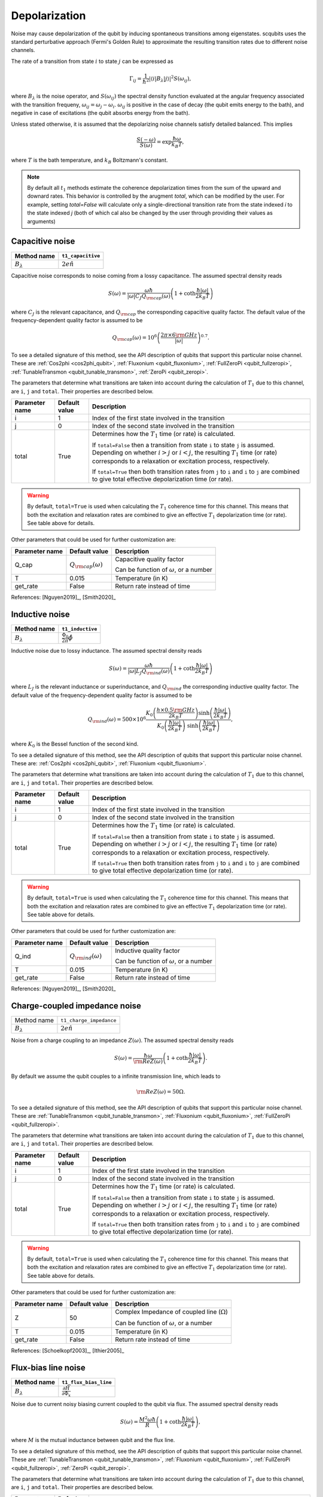 .. scqubits
   Copyright (C) 2017 and later, Jens Koch & Peter Groszkowski

Depolarization
================

Noise may cause depolarization of the qubit by inducing spontaneous transitions among eigenstates. scqubits uses the
standard perturbative approach (Fermi's Golden Rule) to approximate the resulting transition rates due to different
noise channels.

The rate of a transition from state :math:`i` to state :math:`j` can be expressed as

.. math::

   \Gamma_{ij} = \frac{1}{\hbar^2} |\langle i| B_{\lambda} |j \rangle|^2 S(\omega_{ij}),

where :math:`B_\lambda` is the noise operator, and :math:`S(\omega_{ij})` the spectral density function evaluated at
the angular frequency associated with the transition frequeny, :math:`\omega_{ij} = \omega_{j} - \omega_{i}`.
:math:`\omega_{ij}` is positive in the case of  decay (the qubit emits energy to the bath), and negative in case of
excitations (the qubit absorbs energy from the bath).

Unless stated otherwise, it is assumed that the depolarizing noise channels satisfy detailed balanced. This implies

.. math::

    \frac{S(-\omega)}{S(\omega)} = \exp{\frac{\hbar \omega}{k_B T}},

where :math:`T` is the bath temperature, and :math:`k_B` Boltzmann's constant.


.. note::

    By default all :math:`t_1` methods estimate the coherence depolarization times from the sum of the upward and downard rates.  
    This behavior is controlled by the arugment `total`, which can be modified by the user. For example, setting `total=False` 
    will calculate only a single-directional transition rate from the state indexed `i` to the state indexed `j` (both of which
    cal also be changed by the user through providing their values as arguments) 


Capacitive noise
-----------------------

+-------------------+--------------------+
| Method name       | ``t1_capacitive``  |
+===================+====================+
| :math:`B_\lambda` | :math:`2e \hat{n}` |
+-------------------+--------------------+

Capacitive noise corresponds to noise coming from a lossy capacitance. The assumed spectral density reads

.. math::

    S(\omega) = \frac{\omega \hbar}{|\omega| C_J Q_{\rm cap}(\omega)} \left(1 + \coth \frac{\hbar |\omega|}{2 k_B T} \right)

where :math:`C_J` is the relevant capacitance, and :math:`Q_{\rm cap}` the corresponding capacitive quality factor.
The default value of the frequency-dependent quality factor is assumed to be

.. math::

    Q_{\rm cap}(\omega) =  10^{6}  \left( \frac{2 \pi \times 6 {\rm GHz} }{ |\omega|} \right)^{0.7}. 

To see a detailed signature of this method, see the API description of qubits that support this particular noise channel. These are
:ref:`Cos2phi <cos2phi_qubit>`,
:ref:`Fluxonium <qubit_fluxonium>`, 
:ref:`FullZeroPi <qubit_fullzeropi>`, 
:ref:`TunableTransmon <qubit_tunable_transmon>`, 
:ref:`ZeroPi <qubit_zeropi>`.

The parameters that determine what transitions are taken into account during the calculation of :math:`T_1` due to this channel, 
are ``i``, ``j`` and ``total``. Their properties are described below. 

+----------------+---------------+----------------------------------------------------------------------------------+
| Parameter name | Default value | Description                                                                      |
+================+===============+==================================================================================+
| i              | 1             | Index of the first state involved in the transition                              |
+----------------+---------------+----------------------------------------------------------------------------------+
| j              | 0             | Index of the second state involved in the transition                             |
+----------------+---------------+----------------------------------------------------------------------------------+
| total          | True          | Determines how the :math:`T_1` time (or rate) is calculated.                     |
|                |               |                                                                                  |
|                |               | If ``total=False`` then a transition from state ``i`` to state ``j`` is assumed. |
|                |               | Depending on whether :math:`i>j` or :math:`i<j`, the resulting :math:`T_1`       |
|                |               | time (or rate) corresponds to a relaxation or excitation process, respectively.  |
|                |               |                                                                                  |
|                |               | If ``total=True`` then both transition rates from ``j`` to ``i``                 |
|                |               | and ``i`` to ``j`` are combined to give  total effective depolarization          |
|                |               | time (or rate).                                                                  |
+----------------+---------------+----------------------------------------------------------------------------------+


.. warning::

    By default, ``total=True`` is used when calculating the :math:`T_1` coherence time for this channel.
    This means that both the excitation and relaxation rates are combined to give an effective :math:`T_1` 
    depolarization time (or rate). See table above for details. 

Other parameters that could be used for further customization are:

+----------------+-----------------------------+------------------------------------------------+
| Parameter name | Default value               | Description                                    |
+================+=============================+================================================+
| Q_cap          | :math:`Q_{\rm cap}(\omega)` | Capacitive quality factor                      |
|                |                             |                                                |
|                |                             | Can be function of :math:`\omega`, or a number |
+----------------+-----------------------------+------------------------------------------------+
| T              | 0.015                       | Temperature (in K)                             |
+----------------+-----------------------------+------------------------------------------------+
| get_rate       | False                       | Return rate instead of time                    |
+----------------+-----------------------------+------------------------------------------------+


References: [Nguyen2019]_, [Smith2020]_  

Inductive noise
-----------------------

+-------------------+----------------------------------------+
| Method name       | ``t1_inductive``                       |
+===================+========================================+
| :math:`B_\lambda` | :math:`\frac{\Phi_0}{2\pi} \hat{\phi}` |
+-------------------+----------------------------------------+

Inductive noise due to lossy inductance. The assumed spectral density reads

.. math::

    S(\omega) = \frac{\omega \hbar}{|\omega| L_{J} Q_{\rm ind}(\omega)} \left(1 + \coth \frac{\hbar |\omega|}{2 k_B T} \right)

where :math:`L_J` is the relevant inductance or superinductance, and :math:`Q_{\rm ind}` the corresponding inductive
quality factor. The default value of the frequency-dependent quality factor is assumed to be

.. math::

    Q_{\rm ind}(\omega) =  500 \times 10^{6} \frac{ K_{0} \left( \frac{h \times 0.5 {\rm GHz}}{2 k_B T} \right) 
    \sinh \left( \frac{\hbar |\omega| }{2 k_B T} \right)}{K_{0} \left( \frac{\hbar |\omega|}{2 k_B T} \right)\
    \sinh \left( \frac{\hbar |\omega| }{2 k_B T} \right)},

where :math:`K_0` is the Bessel function of the second kind. 


To see a detailed signature of this method, see the API description of qubits that support this particular noise channel. These are:
:ref:`Cos2phi <cos2phi_qubit>`,
:ref:`Fluxonium <qubit_fluxonium>`.

The parameters that determine what transitions are taken into account during the calculation of :math:`T_1` due to this channel, 
are ``i``, ``j`` and ``total``. Their properties are described below. 

+----------------+---------------+----------------------------------------------------------------------------------+
| Parameter name | Default value | Description                                                                      |
+================+===============+==================================================================================+
| i              | 1             | Index of the first state involved in the transition                              |
+----------------+---------------+----------------------------------------------------------------------------------+
| j              | 0             | Index of the second state involved in the transition                             |
+----------------+---------------+----------------------------------------------------------------------------------+
| total          | True          | Determines how the :math:`T_1` time (or rate) is calculated.                     |
|                |               |                                                                                  |
|                |               | If ``total=False`` then a transition from state ``i`` to state ``j`` is assumed. |
|                |               | Depending on whether :math:`i>j` or :math:`i<j`, the resulting :math:`T_1`       |
|                |               | time (or rate) corresponds to a relaxation or excitation process, respectively.  |
|                |               |                                                                                  |
|                |               | If ``total=True`` then both transition rates from ``j`` to ``i``                 |
|                |               | and ``i`` to ``j`` are combined to give  total effective depolarization          |
|                |               | time (or rate).                                                                  |
+----------------+---------------+----------------------------------------------------------------------------------+


.. warning::

    By default, ``total=True`` is used when calculating the :math:`T_1` coherence time for this channel.
    This means that both the excitation and relaxation rates are combined to give an effective :math:`T_1` 
    depolarization time (or rate). See table above for details. 

Other parameters that could be used for further customization are:


+----------------+-----------------------------+------------------------------------------------+
| Parameter name | Default value               | Description                                    |
+================+=============================+================================================+
| Q_ind          | :math:`Q_{\rm ind}(\omega)` | Inductive quality factor                       |
|                |                             |                                                |
|                |                             | Can be function of :math:`\omega`, or a number |
+----------------+-----------------------------+------------------------------------------------+
| T              | 0.015                       | Temperature (in K)                             |
+----------------+-----------------------------+------------------------------------------------+
| get_rate       | False                       | Return rate instead of time                    |
+----------------+-----------------------------+------------------------------------------------+



References: [Nguyen2019]_, [Smith2020]_  

Charge-coupled impedance noise
------------------------------

+--------------------------------------------+-----------------------------------------+
| Method name                                | ``t1_charge_impedance``                 |
+--------------------------------------------+-----------------------------------------+
| :math:`B_\lambda`                          | :math:`2e \hat{n}`                      |
+--------------------------------------------+-----------------------------------------+

Noise from a charge coupling to an impedance :math:`Z(\omega)`. The assumed spectral density reads

.. math::

    S(\omega) = \frac{\hbar \omega}{{\rm Re} Z(\omega)} \left(1 + \coth \frac{\hbar |\omega|}{2 k_B T} \right).

By default we assume the qubit couples to a infinite transmission line, which leads to 

.. math::

   {\rm Re} Z(\omega) = 50 \Omega.

To see a detailed signature of this method, see the API description of qubits that support this particular noise channel. These are
:ref:`TunableTransmon <qubit_tunable_transmon>`, 
:ref:`Fluxonium <qubit_fluxonium>`, 
:ref:`FullZeroPi <qubit_fullzeropi>`.


The parameters that determine what transitions are taken into account during the calculation of :math:`T_1` due to this channel, 
are ``i``, ``j`` and ``total``. Their properties are described below. 

+----------------+---------------+----------------------------------------------------------------------------------+
| Parameter name | Default value | Description                                                                      |
+================+===============+==================================================================================+
| i              | 1             | Index of the first state involved in the transition                              |
+----------------+---------------+----------------------------------------------------------------------------------+
| j              | 0             | Index of the second state involved in the transition                             |
+----------------+---------------+----------------------------------------------------------------------------------+
| total          | True          | Determines how the :math:`T_1` time (or rate) is calculated.                     |
|                |               |                                                                                  |
|                |               | If ``total=False`` then a transition from state ``i`` to state ``j`` is assumed. |
|                |               | Depending on whether :math:`i>j` or :math:`i<j`, the resulting :math:`T_1`       |
|                |               | time (or rate) corresponds to a relaxation or excitation process, respectively.  |
|                |               |                                                                                  |
|                |               | If ``total=True`` then both transition rates from ``j`` to ``i``                 |
|                |               | and ``i`` to ``j`` are combined to give  total effective depolarization          |
|                |               | time (or rate).                                                                  |
+----------------+---------------+----------------------------------------------------------------------------------+


.. warning::

    By default, ``total=True`` is used when calculating the :math:`T_1` coherence time for this channel.
    This means that both the excitation and relaxation rates are combined to give an effective :math:`T_1` 
    depolarization time (or rate). See table above for details. 

Other parameters that could be used for further customization are:

+----------------+---------------+----------------------------------------------------+
| Parameter name | Default value | Description                                        |
+================+===============+====================================================+
| Z              | 50            | Complex Impedance of coupled line (:math:`\Omega`) |
|                |               |                                                    |
|                |               | Can be function of :math:`\omega`, or a number     |
+----------------+---------------+----------------------------------------------------+
| T              | 0.015         | Temperature (in K)                                 |
+----------------+---------------+----------------------------------------------------+
| get_rate       | False         | Return rate instead of time                        |
+----------------+---------------+----------------------------------------------------+


References: [Schoelkopf2003]_, [Ithier2005]_

Flux-bias line noise
-------------------------

+-------------------+--------------------------------------------------+
| Method name       | ``t1_flux_bias_line``                            |
+===================+==================================================+
| :math:`B_\lambda` | :math:`\frac{\partial \hat{H}}{\partial \Phi_x}` |
+-------------------+--------------------------------------------------+

Noise due to current noisy biasing current coupled to the qubit via flux. The assumed spectral density reads

.. math::

    S(\omega) = \frac{M^{2} \omega \hbar}{R} \left(1 + \coth \frac{\hbar |\omega|}{2 k_B T} \right),

where :math:`M` is the mutual inductance between qubit and the flux line.

To see a detailed signature of this method, see the API description of qubits that support this particular noise channel. These are
:ref:`TunableTransmon <qubit_tunable_transmon>`, 
:ref:`Fluxonium <qubit_fluxonium>`, 
:ref:`FullZeroPi <qubit_fullzeropi>`, 
:ref:`ZeroPi <qubit_zeropi>`.

The parameters that determine what transitions are taken into account during the calculation of :math:`T_1` due to this channel, 
are ``i``, ``j`` and ``total``. Their properties are described below. 

+----------------+---------------+----------------------------------------------------------------------------------+
| Parameter name | Default value | Description                                                                      |
+================+===============+==================================================================================+
| i              | 1             | Index of the first state involved in the transition                              |
+----------------+---------------+----------------------------------------------------------------------------------+
| j              | 0             | Index of the second state involved in the transition                             |
+----------------+---------------+----------------------------------------------------------------------------------+
| total          | True          | Determines how the :math:`T_1` time (or rate) is calculated.                     |
|                |               |                                                                                  |
|                |               | If ``total=False`` then a transition from state ``i`` to state ``j`` is assumed. |
|                |               | Depending on whether :math:`i>j` or :math:`i<j`, the resulting :math:`T_1`       |
|                |               | time (or rate) corresponds to a relaxation or excitation process, respectively.  |
|                |               |                                                                                  |
|                |               | If ``total=True`` then both transition rates from ``j`` to ``i``                 |
|                |               | and ``i`` to ``j`` are combined to give  total effective depolarization          |
|                |               | time (or rate).                                                                  |
+----------------+---------------+----------------------------------------------------------------------------------+


.. warning::

    By default, ``total=True`` is used when calculating the :math:`T_1` coherence time for this channel.
    This means that both the excitation and relaxation rates are combined to give an effective :math:`T_1` 
    depolarization time (or rate). See table above for details. 

Other parameters that could be used for further customization are:

+----------------+---------------+---------------------------------------------------------------------+
| Parameter name | Default value | Description                                                         |
+================+===============+=====================================================================+
| M              | 400           | Mutual inductance between qubit and flux line (in :math:`\Phi_0/A`) |
+----------------+---------------+---------------------------------------------------------------------+
| Z              | 50            | Complex impedance of bias flux line (:math:`\Omega`)                |
|                |               |                                                                     |
|                |               | Can be function of :math:`\omega`, or a number                      |
+----------------+---------------+---------------------------------------------------------------------+
| T              | 0.015         | Temperature (in K)                                                  |
+----------------+---------------+---------------------------------------------------------------------+
| get_rate       | False         | Return rate instead of time                                         |
+----------------+---------------+---------------------------------------------------------------------+


References: [Koch2007]_, [Groszkowski2018]_, 

Quasiparticle-tunneling noise
----------------------------------

+-------------------+--------------------------------------------------+
| Method name       | ``t1_quasiparticle_tunneling``                   |
+===================+==================================================+
| :math:`B_\lambda` | :math:`\sin(\hat{\phi}/2)`  (see note ** below)  |
+-------------------+--------------------------------------------------+

Noise due to quasiparticle tunelling. The assumed spectral density reads

.. math::

    S(\omega) = \hbar \omega {\rm Re} Y_{\rm qp}(\omega) \left(1 + \coth \frac{\hbar |\omega|}{2 k_B T} \right)

where :math:`L_J` (with :math:`E_J = \phi_0^2/L_J` ) is the relevant inductance or superinductance, and :math:`Q_{\rm ind}` the corresponding inductive
quality factor. The default value of the frequency-dependent quality factor is assumed to be

The default real part of admittance is assumed to be 

.. math::

    {\rm Re} Y_{\rm qp}(\omega) = \sqrt{\frac{2}{\pi}} \frac{8 E_J}{R_k \Delta} \
    \left(\frac{2 \Delta}{\hbar \omega} \right)^{3/2}  x_{\rm qp} \
    K_{0} \left( \frac{\hbar |\omega|}{2 k_B T} \right) \sinh \left( \frac{\hbar \omega }{2 k_B T} \right).

** This form assumes that the external flux is grouped with the inductive term of the Hamiltonian. In qubits where the flux is grouped with the Josephson term, the noise operator is appropriately transformed.  

To see a detailed signature of this method, see the API description of qubits that support this particular noise channel. These are
:ref:`TunableTransmon <qubit_tunable_transmon>`, 
:ref:`Fluxonium <qubit_fluxonium>`, 
:ref:`FullZeroPi <qubit_fullzeropi>`, 
:ref:`ZeroPi <qubit_zeropi>`.

The parameters that determine what transitions are taken into account during the calculation of :math:`T_1` due to this channel, 
are ``i``, ``j`` and ``total``. Their properties are described below. 

+----------------+---------------+----------------------------------------------------------------------------------+
| Parameter name | Default value | Description                                                                      |
+================+===============+==================================================================================+
| i              | 1             | Index of the first state involved in the transition                              |
+----------------+---------------+----------------------------------------------------------------------------------+
| j              | 0             | Index of the second state involved in the transition                             |
+----------------+---------------+----------------------------------------------------------------------------------+
| total          | True          | Determines how the :math:`T_1` time (or rate) is calculated.                     |
|                |               |                                                                                  |
|                |               | If ``total=False`` then a transition from state ``i`` to state ``j`` is assumed. |
|                |               | Depending on whether :math:`i>j` or :math:`i<j`, the resulting :math:`T_1`       |
|                |               | time (or rate) corresponds to a relaxation or excitation process, respectively.  |
|                |               |                                                                                  |
|                |               | If ``total=True`` then both transition rates from ``j`` to ``i``                 |
|                |               | and ``i`` to ``j`` are combined to give  total effective depolarization          |
|                |               | time (or rate).                                                                  |
+----------------+---------------+----------------------------------------------------------------------------------+


.. warning::

    By default, ``total=True`` is used when calculating the :math:`T_1` coherence time for this channel.
    This means that both the excitation and relaxation rates are combined to give an effective :math:`T_1` 
    depolarization time (or rate). See table above for details. 

Other parameters that could be used for further customization are:

+----------------+-------------------------------------+------------------------------------------------+
| Parameter name | Default value                       | Description                                    |
+================+=====================================+================================================+
| Y_qp           | :math:`Y_{\rm qp}`                  | Complex admittance (:math:`\Omega`)            |
|                |                                     |                                                |
|                |                                     | Can be function of :math:`\omega`, or a number |
+----------------+-------------------------------------+------------------------------------------------+
| x_qp           | :math:`3 \times 10^{-6}`            | Quasiparticle density                          |
+----------------+-------------------------------------+------------------------------------------------+
| T              | 0.015                               | Temperature (in K)                             |
+----------------+-------------------------------------+------------------------------------------------+
| Delta          | :math:`3.4 \times 10^{-4}` (for Al) | Superconducting gap (eV)                       |
+----------------+-------------------------------------+------------------------------------------------+
| get_rate       | False                               | Return rate instead of time                    |
+----------------+-------------------------------------+------------------------------------------------+


References: [Catelani2011]_, [Nguyen2019]_, [Pop2014]_, [Smith2020]_

User-defined noise
-----------------------

+--------------------------------------------+-----------------------------------------+
| Method name                                | ``t1``                                  |
+--------------------------------------------+-----------------------------------------+
| :math:`B_\lambda`                          | user defined                            |
+--------------------------------------------+-----------------------------------------+

All qubits support user defined noise, where both the noise operator as well as an arbitrary spectral density can be provided. 
To see a detailed signature of this method, see the API description of qubits that support this particular noise channel. These are
:ref:`Fluxonium <qubit_fluxonium>`, 
:ref:`FluxQubit <qubit_flux_qubit>`, 
:ref:`FullZeroPi <qubit_fullzeropi>`, 
:ref:`Transmon <qubit_tunable_transmon>`, 
:ref:`TunableTransmon <qubit_tunable_transmon>`, 
:ref:`ZeroPi <qubit_zeropi>`.

